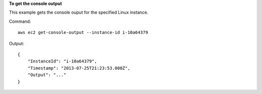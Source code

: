 **To get the console output**

This example gets the console ouput for the specified Linux instance.

Command::

  aws ec2 get-console-output --instance-id i-10a64379

Output::

  {
      "InstanceId": "i-10a64379",
      "Timestamp": "2013-07-25T21:23:53.000Z",
      "Output": "..."
  }

